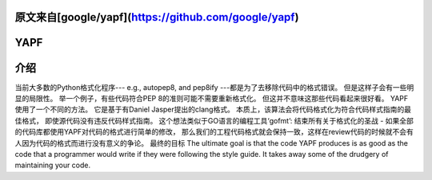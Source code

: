 原文来自[google/yapf](https://github.com/google/yapf)
====
YAPF
====

.. image:: https://badge.fury.io/py/yapf.svg
    :target: https://badge.fury.io/py/yapf
    :alt: PyPI version

.. image:: https://travis-ci.org/google/yapf.svg?branch=master
    :target: https://travis-ci.org/google/yapf
    :alt: Build status

.. image:: https://coveralls.io/repos/google/yapf/badge.svg?branch=master
    :target: https://coveralls.io/r/google/yapf?branch=master
    :alt: Coverage status


介绍
============
当前大多数的Python格式化程序--- e.g., autopep8, and pep8ify ---都是为了去移除代码中的格式错误。
但是这样子会有一些明显的局限性。
举一个例子，有些代码符合PEP 8的准则可能不需要重新格式化。
但这并不意味这那些代码看起来很好看。
YAPF使用了一个不同的方法。
它是基于有Daniel Jasper提出的clang格式。
本质上，该算法会将代码格式化为符合代码样式指南的最佳格式，
即使源代码没有违反代码样式指南。
这个想法类似于GO语言的编程工具‘gofmt’:
结束所有关于格式化的圣战 - 
如果全部的代码库都使用YAPF对代码的格式进行简单的修改，
那么我们的工程代码格式就会保持一致，这样在review代码的时候就不会有人因为代码的格式而进行没有意义的争论。
最终的目标
The ultimate goal is that the code YAPF produces is as good as the code that a
programmer would write if they were following the style guide. 
It takes away
some of the drudgery of maintaining your code.
